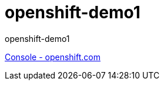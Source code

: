 = openshift-demo1

openshift-demo1

https://console.starter-us-west-1.openshift.com/[Console - openshift.com]
